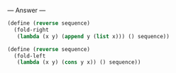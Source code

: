 
--- Answer ---

#+BEGIN_SRC scheme
(define (reverse sequence)
  (fold-right 
   (lambda (x y) (append y (list x))) () sequence))

(define (reverse sequence)
  (fold-left 
   (lambda (x y) (cons y x)) () sequence))
#+END_SRC
